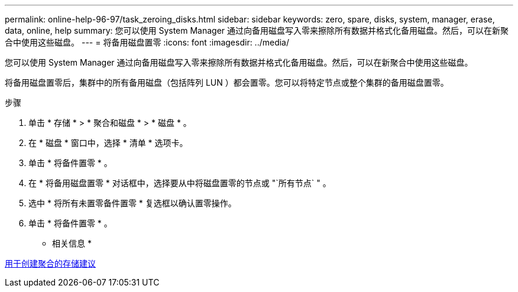 ---
permalink: online-help-96-97/task_zeroing_disks.html 
sidebar: sidebar 
keywords: zero, spare, disks, system, manager, erase, data, online, help 
summary: 您可以使用 System Manager 通过向备用磁盘写入零来擦除所有数据并格式化备用磁盘。然后，可以在新聚合中使用这些磁盘。 
---
= 将备用磁盘置零
:icons: font
:imagesdir: ../media/


[role="lead"]
您可以使用 System Manager 通过向备用磁盘写入零来擦除所有数据并格式化备用磁盘。然后，可以在新聚合中使用这些磁盘。

将备用磁盘置零后，集群中的所有备用磁盘（包括阵列 LUN ）都会置零。您可以将特定节点或整个集群的备用磁盘置零。

.步骤
. 单击 * 存储 * > * 聚合和磁盘 * > * 磁盘 * 。
. 在 * 磁盘 * 窗口中，选择 * 清单 * 选项卡。
. 单击 * 将备件置零 * 。
. 在 * 将备用磁盘置零 * 对话框中，选择要从中将磁盘置零的节点或 "`所有节点` " 。
. 选中 * 将所有未置零备件置零 * 复选框以确认置零操作。
. 单击 * 将备件置零 * 。


* 相关信息 *

xref:concept_storage_recommendations_for_creating_aggregates.adoc[用于创建聚合的存储建议]
